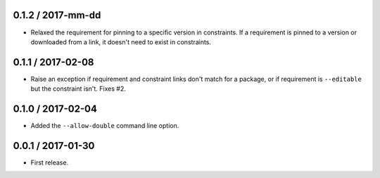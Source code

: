 0.1.2 / 2017-mm-dd
==================
- Relaxed the requirement for pinning to a specific version in constraints. If a
  requirement is pinned to a version or downloaded from a link, it doesn't need
  to exist in constraints.

0.1.1 / 2017-02-08
==================
- Raise an exception if requirement and constraint links don't match for a
  package, or if requirement is ``--editable`` but the constraint isn't.
  Fixes #2.

0.1.0 / 2017-02-04
==================
- Added the ``--allow-double`` command line option.

0.0.1 / 2017-01-30
==================
- First release.
